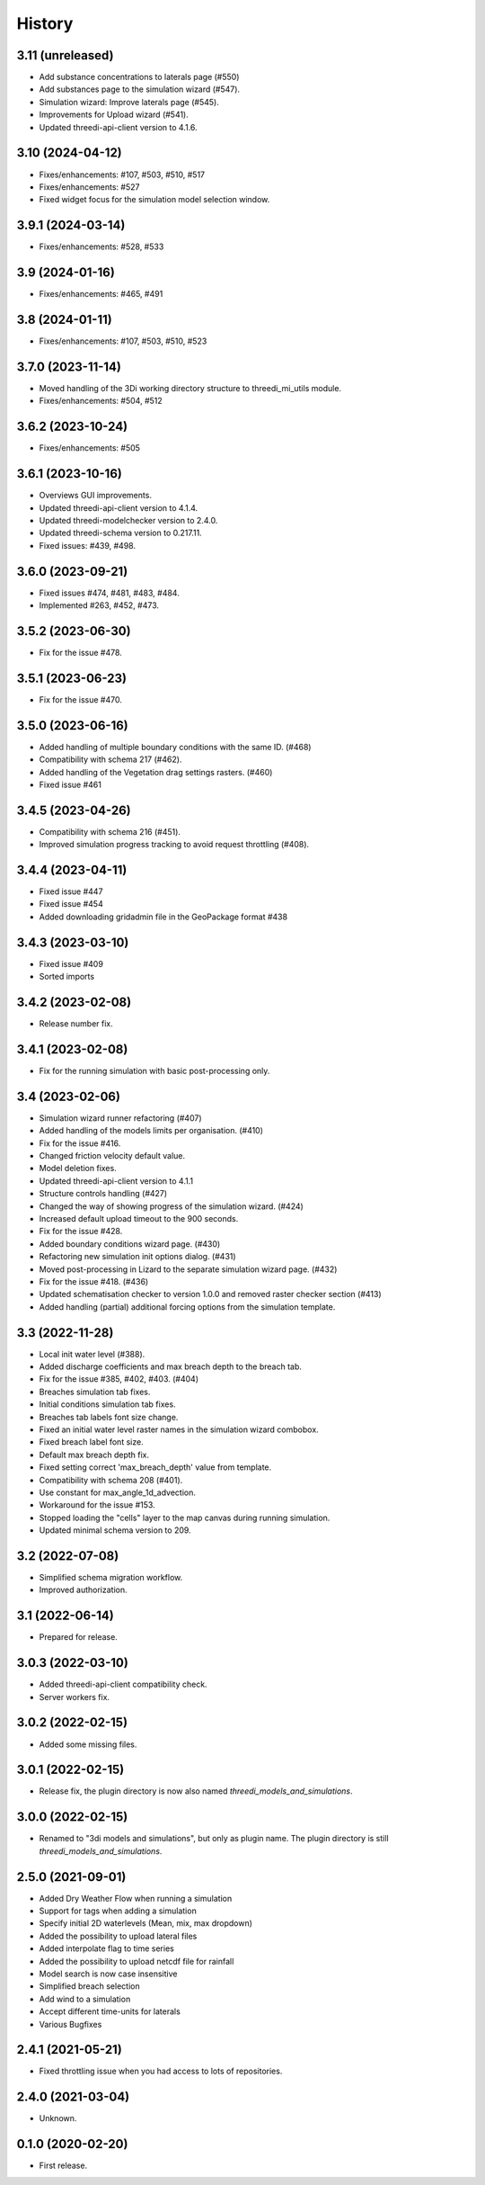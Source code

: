 History
=======

3.11 (unreleased)
-----------------

- Add substance concentrations to laterals page (#550)
- Add substances page to the simulation wizard (#547).
- Simulation wizard: Improve laterals page (#545).
- Improvements for Upload wizard (#541).
- Updated threedi-api-client version to 4.1.6.

3.10 (2024-04-12)
-----------------

- Fixes/enhancements: #107, #503, #510, #517
- Fixes/enhancements: #527
- Fixed widget focus for the simulation model selection window.

3.9.1 (2024-03-14)
------------------

- Fixes/enhancements: #528, #533

3.9 (2024-01-16)
----------------

- Fixes/enhancements: #465, #491

3.8 (2024-01-11)
----------------

- Fixes/enhancements: #107, #503, #510, #523


3.7.0 (2023-11-14)
------------------

- Moved handling of the 3Di working directory structure to threedi_mi_utils module.
- Fixes/enhancements: #504, #512


3.6.2 (2023-10-24)
------------------

- Fixes/enhancements: #505


3.6.1 (2023-10-16)
------------------

- Overviews GUI improvements.
- Updated threedi-api-client version to 4.1.4.
- Updated threedi-modelchecker version to 2.4.0.
- Updated threedi-schema version to 0.217.11.
- Fixed issues: #439, #498.


3.6.0 (2023-09-21)
------------------

- Fixed issues #474, #481, #483, #484.
- Implemented #263, #452, #473.


3.5.2 (2023-06-30)
------------------

-  Fix for the issue #478.


3.5.1 (2023-06-23)
------------------

- Fix for the issue #470.


3.5.0 (2023-06-16)
------------------

- Added handling of multiple boundary conditions with the same ID. (#468)
- Compatibility with schema 217 (#462).
- Added handling of the Vegetation drag settings rasters. (#460)
- Fixed issue #461


3.4.5 (2023-04-26)
------------------

- Compatibility with schema 216 (#451).
- Improved simulation progress tracking to avoid request throttling (#408).

3.4.4 (2023-04-11)
------------------

- Fixed issue #447
- Fixed issue #454
- Added downloading gridadmin file in the GeoPackage format #438

3.4.3 (2023-03-10)
------------------

- Fixed issue #409
- Sorted imports


3.4.2 (2023-02-08)
------------------

- Release number fix.


3.4.1 (2023-02-08)
------------------

- Fix for the running simulation with basic post-processing only.


3.4 (2023-02-06)
----------------

- Simulation wizard runner refactoring (#407)
- Added handling of the models limits per organisation. (#410)
- Fix for the issue #416.
- Changed friction velocity default value.
- Model deletion fixes.
- Updated threedi-api-client version to 4.1.1
- Structure controls handling (#427)
- Changed the way of showing progress of the simulation wizard. (#424)
- Increased default upload timeout to the 900 seconds.
- Fix for the issue #428.
- Added boundary conditions wizard page. (#430)
- Refactoring new simulation init options dialog. (#431)
- Moved post-processing in Lizard to the separate simulation wizard page. (#432)
- Fix for the issue #418. (#436)
- Updated schematisation checker to version 1.0.0 and removed raster checker section (#413)
- Added handling (partial) additional forcing options from the simulation template.


3.3 (2022-11-28)
----------------

- Local init water level (#388).
- Added discharge coefficients and max breach depth to the breach tab.
- Fix for the issue #385, #402, #403. (#404)
- Breaches simulation tab fixes.
- Initial conditions simulation tab fixes.
- Breaches tab labels font size change.
- Fixed an initial water level raster names in the simulation wizard combobox.
- Fixed breach label font size.
- Default max breach depth fix.
- Fixed setting correct 'max_breach_depth' value from template.
- Compatibility with schema 208 (#401).
- Use constant for max_angle_1d_advection.
- Workaround for the issue #153.
- Stopped loading the "cells" layer to the map canvas during running simulation.
- Updated minimal schema version to 209.


3.2 (2022-07-08)
----------------

- Simplified schema migration workflow.
- Improved authorization.


3.1 (2022-06-14)
----------------

- Prepared for release.


3.0.3 (2022-03-10)
------------------

- Added threedi-api-client compatibility check.

- Server workers fix.


3.0.2 (2022-02-15)
------------------

- Added some missing files.


3.0.1 (2022-02-15)
------------------

- Release fix, the plugin directory is now also named
  `threedi_models_and_simulations`.


3.0.0 (2022-02-15)
------------------

- Renamed to "3di models and simulations", but only as plugin name. The
  plugin directory is still `threedi_models_and_simulations`.


2.5.0 (2021-09-01)
------------------

- Added Dry Weather Flow when running a simulation
- Support for tags when adding a simulation
- Specify initial 2D waterlevels (Mean, mix, max dropdown)
- Added the possibility to upload lateral files
- Added interpolate flag to time series
- Added the possibility to upload netcdf file for rainfall
- Model search is now case insensitive
- Simplified breach selection
- Add wind to a simulation
- Accept different time-units for laterals
- Various Bugfixes


2.4.1 (2021-05-21)
------------------

- Fixed throttling issue when you had access to lots of repositories.


2.4.0 (2021-03-04)
------------------

- Unknown.


0.1.0 (2020-02-20)
------------------

- First release.
